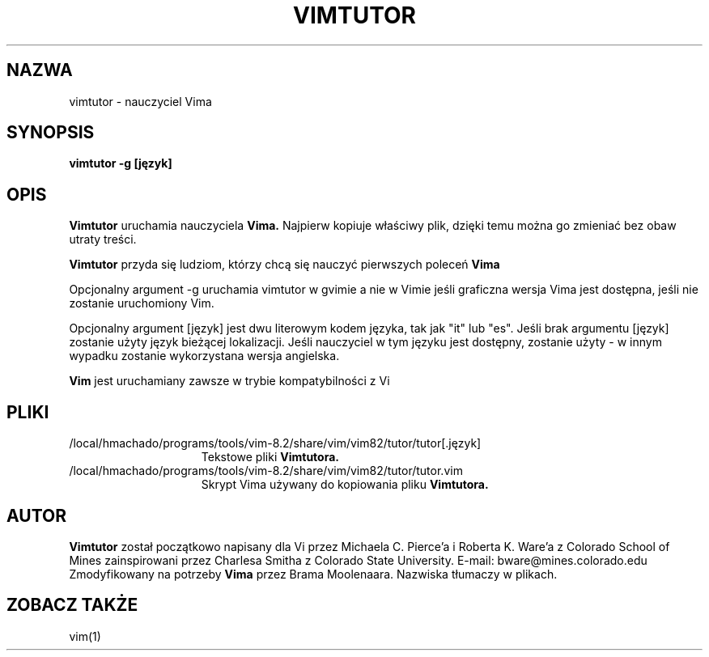 .TH VIMTUTOR 1 "2001 Kwi 2"
.SH NAZWA
vimtutor \- nauczyciel Vima
.SH SYNOPSIS
.br
.B vimtutor -g [język]
.SH OPIS
.B Vimtutor
uruchamia nauczyciela
.B Vima.
Najpierw kopiuje właściwy plik, dzięki temu można go zmieniać bez obaw
utraty treści.
.PP
.B Vimtutor
przyda się ludziom, którzy chcą się nauczyć pierwszych poleceń
.B Vima
.PP
Opcjonalny argument \-g uruchamia vimtutor w gvimie a nie w Vimie jeśli
graficzna wersja Vima jest dostępna, jeśli nie zostanie uruchomiony Vim.
.PP
Opcjonalny argument [język] jest dwu literowym kodem języka, tak jak
"it" lub "es".
Jeśli brak argumentu [język] zostanie użyty język bieżącej
lokalizacji.
Jeśli nauczyciel w tym języku jest dostępny, zostanie użyty \- w innym
wypadku zostanie wykorzystana wersja angielska.
.PP
.B Vim
jest uruchamiany zawsze w trybie kompatybilności z Vi
.SH PLIKI
.TP 15
/local/hmachado/programs/tools/vim-8.2/share/vim/vim82/tutor/tutor[.język]
Tekstowe pliki
.B Vimtutora.
.TP 15
/local/hmachado/programs/tools/vim-8.2/share/vim/vim82/tutor/tutor.vim
Skrypt Vima używany do kopiowania pliku
.B Vimtutora.
.SH AUTOR
.B Vimtutor
został początkowo napisany dla Vi przez Michaela C. Pierce'a
i Roberta K. Ware'a z Colorado School of Mines zainspirowani przez
Charlesa Smitha z Colorado State University.
E-mail: bware@mines.colorado.edu
.br
Zmodyfikowany na potrzeby
.B Vima
przez Brama Moolenaara.
Nazwiska tłumaczy w plikach.
.SH ZOBACZ TAKŻE
vim(1)

